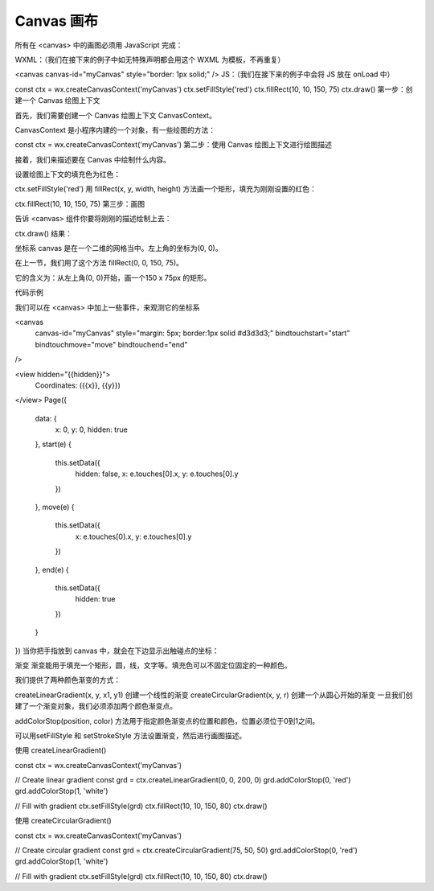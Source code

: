 Canvas 画布
================

所有在 <canvas> 中的画图必须用 JavaScript 完成：

WXML：（我们在接下来的例子中如无特殊声明都会用这个 WXML 为模板，不再重复）

<canvas canvas-id="myCanvas" style="border: 1px solid;" />
JS：（我们在接下来的例子中会将 JS 放在 onLoad 中）

const ctx = wx.createCanvasContext('myCanvas')
ctx.setFillStyle('red')
ctx.fillRect(10, 10, 150, 75)
ctx.draw()
第一步：创建一个 Canvas 绘图上下文

首先，我们需要创建一个 Canvas 绘图上下文 CanvasContext。

CanvasContext 是小程序内建的一个对象，有一些绘图的方法：

const ctx = wx.createCanvasContext('myCanvas')
第二步：使用 Canvas 绘图上下文进行绘图描述

接着，我们来描述要在 Canvas 中绘制什么内容。

设置绘图上下文的填充色为红色：

ctx.setFillStyle('red')
用 fillRect(x, y, width, height) 方法画一个矩形，填充为刚刚设置的红色：

ctx.fillRect(10, 10, 150, 75)
第三步：画图

告诉 <canvas> 组件你要将刚刚的描述绘制上去：

ctx.draw()
结果：



坐标系
canvas 是在一个二维的网格当中。左上角的坐标为(0, 0)。

在上一节，我们用了这个方法 fillRect(0, 0, 150, 75)。

它的含义为：从左上角(0, 0)开始，画一个150 x 75px 的矩形。

代码示例

我们可以在 <canvas> 中加上一些事件，来观测它的坐标系

<canvas
  canvas-id="myCanvas"
  style="margin: 5px; border:1px solid #d3d3d3;"
  bindtouchstart="start"
  bindtouchmove="move"
  bindtouchend="end"
/>

<view hidden="{{hidden}}">
  Coordinates: ({{x}}, {{y}})
</view>
Page({
  data: {
    x: 0,
    y: 0,
    hidden: true
  },
  start(e) {
    this.setData({
      hidden: false,
      x: e.touches[0].x,
      y: e.touches[0].y
    })
  },
  move(e) {
    this.setData({
      x: e.touches[0].x,
      y: e.touches[0].y
    })
  },
  end(e) {
    this.setData({
      hidden: true
    })
  }
})
当你把手指放到 canvas 中，就会在下边显示出触碰点的坐标：



渐变
渐变能用于填充一个矩形，圆，线，文字等。填充色可以不固定位固定的一种颜色。

我们提供了两种颜色渐变的方式：

createLinearGradient(x, y, x1, y1) 创建一个线性的渐变
createCircularGradient(x, y, r) 创建一个从圆心开始的渐变
一旦我们创建了一个渐变对象，我们必须添加两个颜色渐变点。

addColorStop(position, color) 方法用于指定颜色渐变点的位置和颜色，位置必须位于0到1之间。

可以用setFillStyle 和 setStrokeStyle 方法设置渐变，然后进行画图描述。

使用 createLinearGradient()

const ctx = wx.createCanvasContext('myCanvas')

// Create linear gradient
const grd = ctx.createLinearGradient(0, 0, 200, 0)
grd.addColorStop(0, 'red')
grd.addColorStop(1, 'white')

// Fill with gradient
ctx.setFillStyle(grd)
ctx.fillRect(10, 10, 150, 80)
ctx.draw()


使用 createCircularGradient()

const ctx = wx.createCanvasContext('myCanvas')

// Create circular gradient
const grd = ctx.createCircularGradient(75, 50, 50)
grd.addColorStop(0, 'red')
grd.addColorStop(1, 'white')

// Fill with gradient
ctx.setFillStyle(grd)
ctx.fillRect(10, 10, 150, 80)
ctx.draw()
